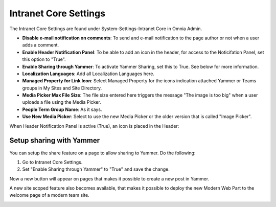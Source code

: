 Intranet Core Settings
===========================

The Intranet Core Settings are found under System-Settings-Intranet Core in Omnia Admin.

.. image:: intranetcore-new.png

+ **Disable e-mail notification on comments**: To send and e-mail notification to the page author or not when a user adds a comment.
+ **Enable Header Notification Panel**: To be able to add an icon in the header, for access to the Noticifation Panel, set this option to "True".
+ **Enable Sharing through Yammer**: To activate Yammer Sharing, set this to True. See below for more information.
+ **Localization Languages**: Add all Localization Languages here.
+ **Managed Property for Link Icon**: Select Managed Property for the icons indication attached Yammer or Teams groups in My Sites and Site Directory.
+ **Media Picker Max File Size**: The file size entered here triggers the message "The image is too big" when a user uploads a file using the Media Picker.
+ **People Term Group Name**: As it says.
+ **Use New Media Picker**: Select to use the new Media Picker or the older version that is called "Image Picker".

When Header Notification Panel is active (True), an icon is placed in the Header:

.. image:: notification-panel-icon.png

Setup sharing with Yammer
***************************
You can setup the share feature on a page to allow sharing to Yammer. Do the following:

1. Go to Intranet Core Settings.
2. Set "Enable Sharing through Yammer" to "True" and save the change.

.. image:: yammer-true.png

Now a new button will appear on pages that makes it possible to create a new post in Yammer.

.. image:: yammerintegration-sharepage2.png

A new site scoped feature also becomes available, that makes it possible to deploy the new Modern Web Part to the welcome page of a modern team site. 

.. image:: yammer-webpart.png


